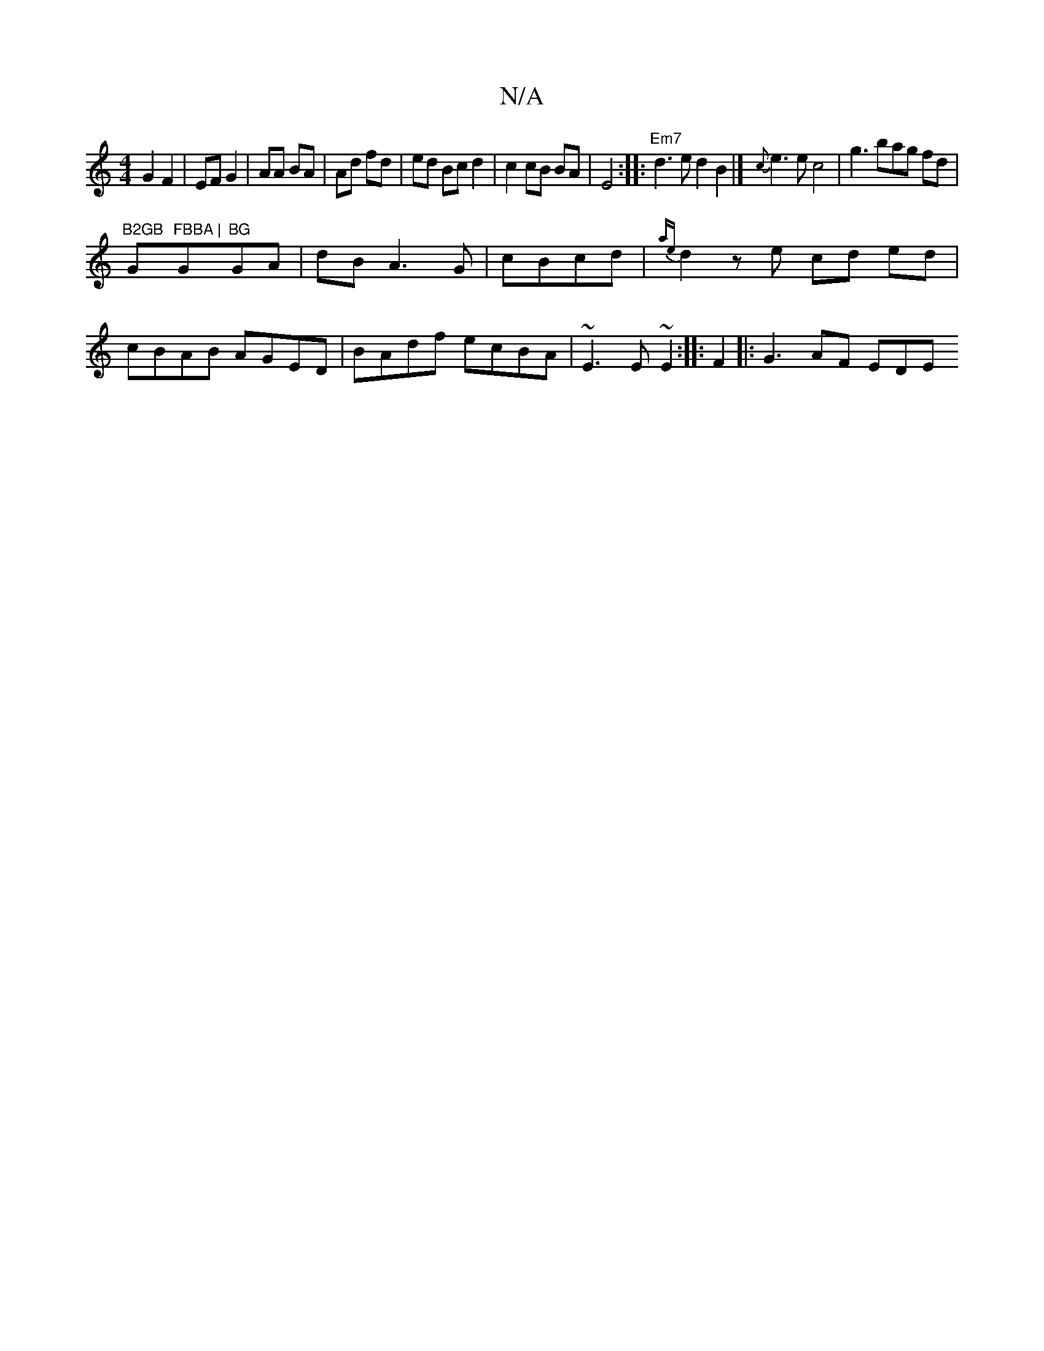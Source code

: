 X:1
T:N/A
M:4/4
R:N/A
K:Cmajor
 G2 F2|EF G2|AA BA|Ad fd|ed Bc d2|
c2 cB BA|E4:|
|: "Em7" d3e d2 B2|] {c}e3e c4|g3 bag fd|!1"B2GB "G"FBBA |"G"BG"GA- | dB A3G|
cBcd |
{ae}d2 ze cd ed| cBAB AGED|BAdf ecBA|~E3E ~E2:|
|: F2|: G3 AF EDE 